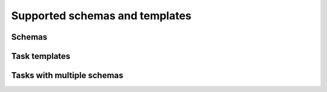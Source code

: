 Supported schemas and templates
=====

Schemas
------------


Task templates
----------------



Tasks with multiple schemas
----------------
